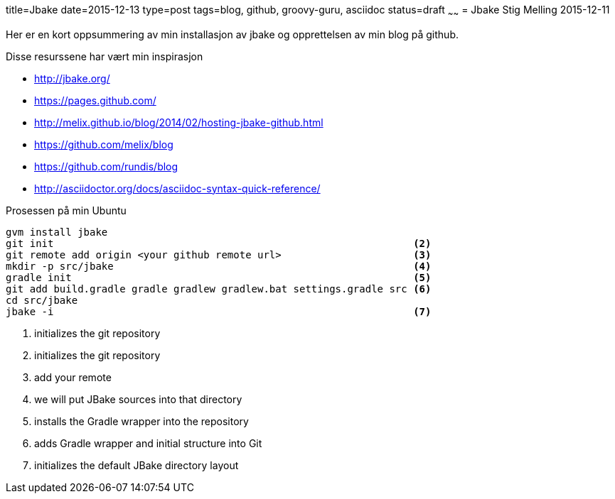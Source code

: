 title=Jbake
date=2015-12-13
type=post
tags=blog, github, groovy-guru, asciidoc
status=draft
~~~~~~
= Jbake
Stig Melling
2015-12-11

Her er en kort oppsummering av min installasjon av jbake og opprettelsen av min blog på github.

Disse resurssene har vært min inspirasjon

* http://jbake.org/
* https://pages.github.com/
* http://melix.github.io/blog/2014/02/hosting-jbake-github.html
* https://github.com/melix/blog
* https://github.com/rundis/blog
* http://asciidoctor.org/docs/asciidoc-syntax-quick-reference/

Prosessen på min Ubuntu
----
gvm install jbake 													<1>
git init                                                            <2>
git remote add origin <your github remote url>                      <3>
mkdir -p src/jbake                                                  <4>
gradle init                                                         <5>
git add build.gradle gradle gradlew gradlew.bat settings.gradle src <6>
cd src/jbake
jbake -i                                                            <7>
----
<1> initializes the git repository
<2> initializes the git repository
<3> add your remote
<4> we will put JBake sources into that directory
<5> installs the Gradle wrapper into the repository
<6> adds Gradle wrapper and initial structure into Git
<7> initializes the default JBake directory layout
